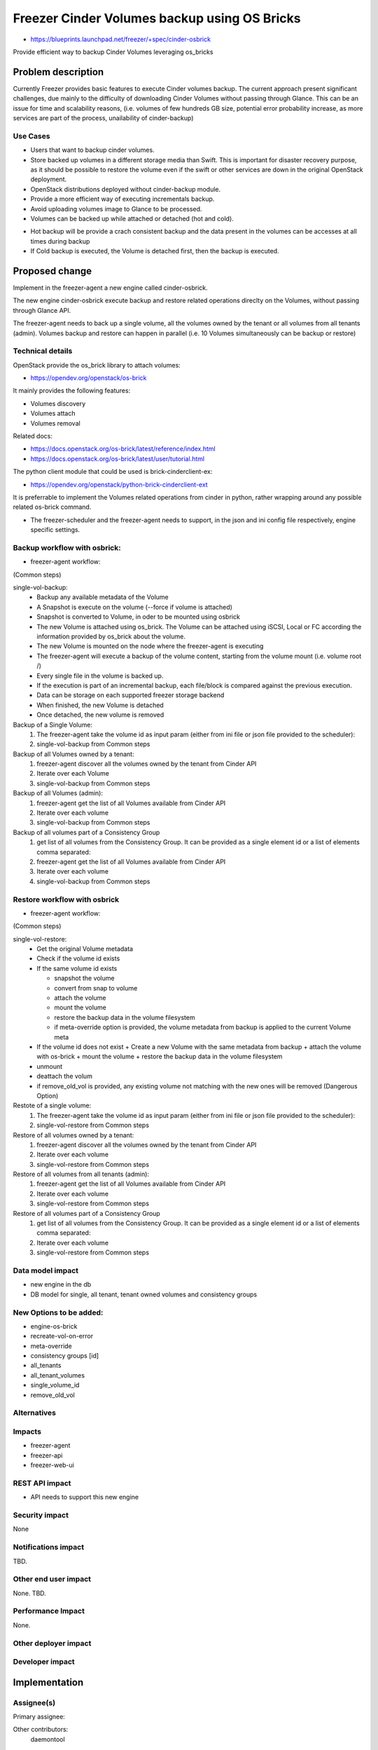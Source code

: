 ..
 This work is licensed under a Creative Commons Attribution 3.0 Unported
 License.

 https://creativecommons.org/licenses/by/3.0/legalcode

=============================================
Freezer Cinder Volumes backup using OS Bricks
=============================================

* https://blueprints.launchpad.net/freezer/+spec/cinder-osbrick

Provide efficient way to backup Cinder Volumes leveraging os_bricks

Problem description
===================

Currently Freezer provides basic features to execute Cinder volumes backup.
The current approach present significant challenges,
due mainly to the difficulty of downloading Cinder Volumes without passing
through Glance. This can be an issue for time and scalability reasons,
(i.e. volumes of few hundreds GB size, potential error probability increase,
as more services are part of the process, unailability of cinder-backup)

Use Cases
---------

* Users that want to backup cinder volumes.

* Store backed up volumes in a different storage media than Swift.
  This is important for disaster recovery purpose, as it should be
  possible to restore the volume even if the swift or other services are
  down in the original OpenStack deployment.

* OpenStack distributions deployed without cinder-backup module.

* Provide a more efficient way of executing incrementals backup.

* Avoid uploading volumes image to Glance to be processed.

* Volumes can be backed up while attached or detached (hot and cold).

- Hot backup will be provide a crach consistent backup and the data  present
  in the volumes can be accesses at all times during backup
- If Cold backup is executed, the Volume is detached first,
  then the backup is executed.


Proposed change
===============

Implement in the freezer-agent a new engine called cinder-osbrick.

The new engine cinder-osbrick execute backup and restore related
operations direclty on the Volumes, without passing through Glance API.

The freezer-agent needs to back up a single volume, all the volumes
owned by the tenant or all volumes from all tenants (admin).
Volumes backup and restore can happen in parallel (i.e. 10 Volumes
simultaneously can be backup or restore)


Technical details
-----------------

OpenStack provide the os_brick library to attach volumes:

* https://opendev.org/openstack/os-brick

It mainly provides the following features:

* Volumes discovery
* Volumes attach
* Volumes removal

Related docs:

* https://docs.openstack.org/os-brick/latest/reference/index.html
* https://docs.openstack.org/os-brick/latest/user/tutorial.html

The python client module that could be used is brick-cinderclient-ex:

* https://opendev.org/openstack/python-brick-cinderclient-ext

It is preferrable to implement the Volumes related operations from cinder
in python, rather wrapping around any possible related os-brick command.

* The freezer-scheduler and the freezer-agent needs to support,
  in the json and ini config file respectively, engine specific settings.


Backup workflow with osbrick:
-----------------------------

* freezer-agent workflow:

(Common steps)

single-vol-backup:
 - Backup any available metadata of the Volume
 - A Snapshot is execute on the volume (--force if volume is attached)
 - Snapshot is converted to Volume, in oder to be mounted using osbrick
 - The new Volume is attached using os_brick. The Volume can be attached
   using iSCSI, Local or FC according the information provided by
   os_brick about the volume.
 - The new Volume is mounted on the node where the freezer-agent is executing
 - The freezer-agent will execute a backup of the volume content, starting
   from the volume mount (i.e. volume root /)
 - Every single file in the volume is backed up.
 - If the execution is part of an incremental backup, each file/block is
   compared against the previous execution.
 - Data can be storage on each supported freezer storage backend
 - When finished, the new Volume is detached
 - Once detached, the new volume is removed

Backup of a Single Volume:
 1) The freezer-agent take the volume id as input param (either from ini
    file or json file provided to the scheduler):
 2) single-vol-backup from Common steps

Backup of all Volumes owned by a tenant:
 1) freezer-agent discover all the volumes owned by the tenant from Cinder API
 2) Iterate over each Volume
 3) single-vol-backup from Common steps

Backup of all Volumes (admin):
 1) freezer-agent get the list of all Volumes available from Cinder API
 2) Iterate over each volume
 3) single-vol-backup from Common steps

Backup of all volumes part of a Consistency Group
 1) get list of all volumes from the Consistency Group. It can be provided
    as a single element id or a list of elements comma separated:
 2) freezer-agent get the list of all Volumes available from Cinder API
 3) Iterate over each volume
 4) single-vol-backup from Common steps


Restore workflow with osbrick
-----------------------------

* freezer-agent workflow:

(Common steps)

single-vol-restore:
  - Get the original Volume metadata
  - Check if the volume id exists
  - If the same volume id exists

    + snapshot the volume
    + convert from snap to volume
    + attach the volume
    + mount the volume
    + restore the backup data in the volume filesystem
    + if meta-override option is provided, the volume metadata from backup
      is applied to the current Volume meta
  - If the volume id does not exist
    + Create a new Volume with the same metadata from backup
    + attach the volume with os-brick
    + mount the volume
    + restore the backup data in the volume filesystem
  - unmount
  - deattach the volum
  - if remove_old_vol is provided, any existing volume not matching with the
    new ones will be removed (Dangerous Option)

Restote of a single volume:
 1) The freezer-agent take the volume id as input param (either from ini
    file or json file provided to the scheduler):
 2) single-vol-restore from Common steps

Restore of all volumes owned by a tenant:
 1) freezer-agent discover all the volumes owned by the tenant from Cinder API
 2) Iterate over each volume
 3) single-vol-restore from Common steps

Restore of all volumes from all tenants (admin):
 1) freezer-agent get the list of all Volumes available from Cinder API
 2) Iterate over each volume
 3) single-vol-restore from Common steps

Restore of all volumes part of a Consistency Group
 1) get list of all volumes from the Consistency Group. It can be provided as
    a single element id or a list of elements comma separated:
 2) Iterate over each volume
 3) single-vol-restore from Common steps

Data model impact
-----------------
* new engine in the db
* DB model for single, all tenant, tenant owned volumes and consistency groups

New Options to be added:
------------------------
* engine-os-brick
* recreate-vol-on-error
* meta-override
* consistency groups [id]
* all_tenants
* all_tenant_volumes
* single_volume_id
* remove_old_vol

Alternatives
------------


Impacts
-------
* freezer-agent
* freezer-api
* freezer-web-ui

REST API impact
-----------------------

* API needs to support this new engine

Security impact
---------------------

None

Notifications impact
---------------------------

TBD.

Other end user impact
------------------------------

None. TBD.

Performance Impact
------------------

None.

Other deployer impact
------------------------------


Developer impact
------------------------


Implementation
==============

Assignee(s)
-----------------

Primary assignee:

Other contributors:
  daemontool

Work Items
----------


Dependencies
============


Testing
=======

TBD.

Documentation Impact
====================


* Freezer API installation doc
* Freezer agent docu
* Freezer web ui doc

References
==========

.. https://etherpad.openstack.org/p/freezer_cinder-os-brick

